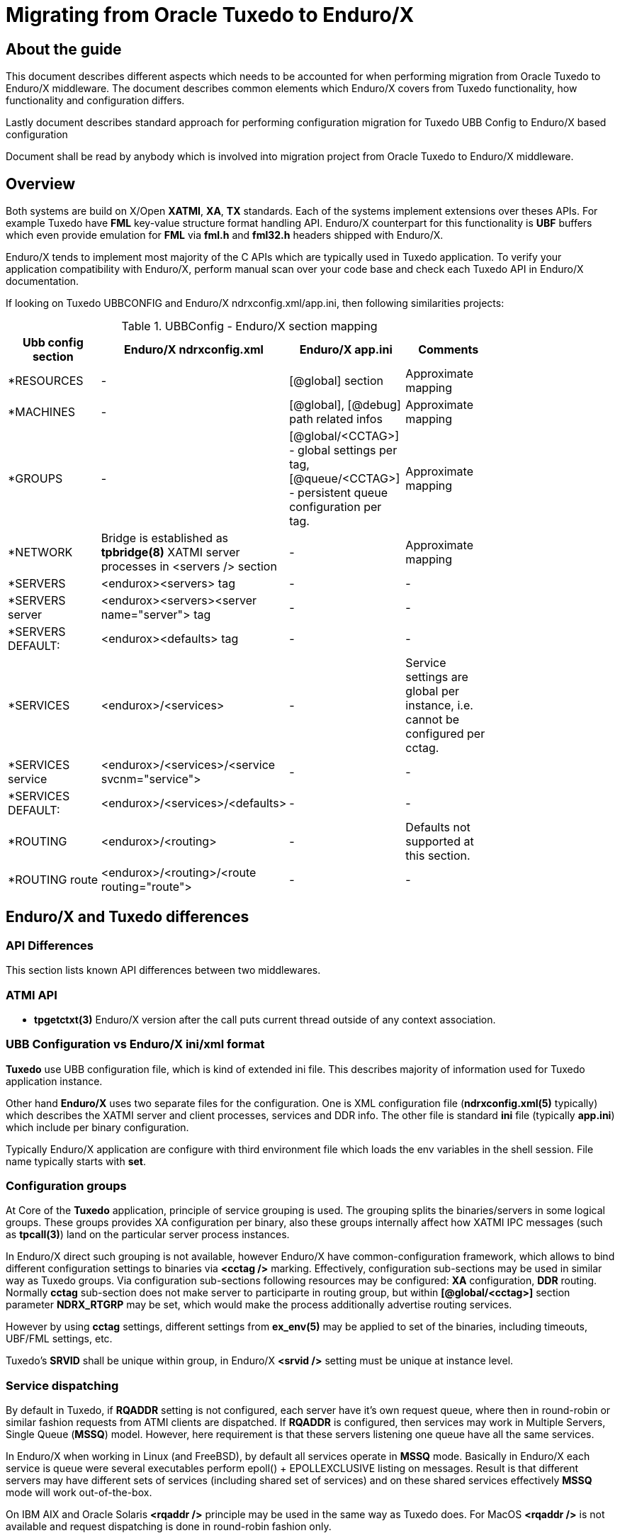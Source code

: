 Migrating from Oracle Tuxedo to Enduro/X
========================================
:doctype: book

== About the guide

This document describes different aspects which needs to be accounted for
when performing migration from Oracle Tuxedo to Enduro/X middleware.
The document describes common elements which Enduro/X covers from Tuxedo
functionality, how functionality and configuration differs.

Lastly document describes standard approach for performing configuration
migration for Tuxedo UBB Config to Enduro/X based configuration

Document shall be read by anybody which is involved into migration project
from Oracle Tuxedo to Enduro/X middleware.

== Overview

Both systems are build on X/Open *XATMI*, *XA*, *TX* standards. Each of the systems
implement extensions over theses APIs. For example Tuxedo have *FML* key-value
structure format handling API. Enduro/X counterpart for this functionality is
*UBF* buffers which even provide emulation for *FML* via *fml.h* and *fml32.h*
headers shipped with Enduro/X.

Enduro/X tends to implement most majority of the C APIs which are typically used in
Tuxedo application. To verify your application compatibility with Enduro/X, 
perform manual scan over your code base and check each Tuxedo API in Enduro/X
documentation.

If looking on Tuxedo UBBCONFIG and Enduro/X ndrxconfig.xml/app.ini, then following
similarities projects:

.UBBConfig - Enduro/X section mapping
[width="80%", options="header"]
|=========================================================
|Ubb config section|Enduro/X ndrxconfig.xml|Enduro/X app.ini|Comments
|*RESOURCES|-|[@global] section|Approximate mapping
|*MACHINES|-|[@global], [@debug] path related infos|Approximate mapping
|*GROUPS|-|[@global/<CCTAG>] - global settings per tag, [@queue/<CCTAG>] - persistent
queue configuration per tag.|Approximate mapping
|*NETWORK|Bridge is established as *tpbridge(8)* XATMI server 
processes in <servers /> section|-|Approximate mapping
|*SERVERS|<endurox><servers> tag |-|-
|*SERVERS server|<endurox><servers><server name="server"> tag |-|-
|*SERVERS DEFAULT:|<endurox><defaults> tag |-|-
|*SERVICES|<endurox>/<services>|-|Service settings are global per instance, i.e.
cannot be configured per cctag.
|*SERVICES service|<endurox>/<services>/<service svcnm="service">|-|-
|*SERVICES DEFAULT:|<endurox>/<services>/<defaults>|-|-
|*ROUTING|<endurox>/<routing>|-|Defaults not supported at this section.
|*ROUTING route|<endurox>/<routing>/<route routing="route">|-|-
|=========================================================

== Enduro/X and Tuxedo differences

=== API Differences

This section lists known API differences between two middlewares.

=== ATMI API

- *tpgetctxt(3)* Enduro/X version after the call puts current thread outside
of any context association.

=== UBB Configuration vs Enduro/X ini/xml format

*Tuxedo* use UBB configuration file, which is kind of extended ini file. This
describes majority of information used for Tuxedo application instance.

Other hand *Enduro/X* uses two separate files for the configuration. One is
XML configuration file (*ndrxconfig.xml(5)* typically) which describes the XATMI
server and client processes, services and DDR info. The other file is standard 
*ini* file (typically *app.ini*) which include per binary configuration.

Typically Enduro/X application are configure with third environment file
which loads the env variables in the shell session. File name typically
starts with *set*.

=== Configuration groups

At Core of the *Tuxedo* application, principle of service grouping is used.
The grouping splits the binaries/servers in some logical groups. These
groups provides XA configuration per binary, also these groups internally
affect how XATMI IPC messages (such as *tpcall(3)*) land on the particular
server process instances.

In Enduro/X direct such grouping is not available, however Enduro/X have
common-configuration framework, which allows to bind different configuration
settings to binaries via *<cctag />* marking. Effectively, configuration
sub-sections may be used in similar way as Tuxedo groups. Via configuration
sub-sections following resources may be configured: *XA* configuration, *DDR*
routing. Normally *cctag* sub-section does not make server to participarte in
routing group, but within *[@global/<cctag>]* section parameter *NDRX_RTGRP*
may be set, which would make the process additionally advertise routing services.

However by using *cctag* settings, different settings from *ex_env(5)*
may be applied to set of the binaries, including timeouts, UBF/FML settings, etc.

Tuxedo's *SRVID* shall be unique within group, in Enduro/X *<srvid />* setting
must be unique at instance level.

=== Service dispatching

By default in Tuxedo, if *RQADDR* setting is not configured, each server have
it's own request queue, where then in round-robin or similar fashion requests
from ATMI clients are dispatched. If *RQADDR* is configured, then 
services may work in Multiple Servers, Single Queue (*MSSQ*) model. However,
here requirement is that these servers listening one queue have all the same
services.

In Enduro/X when working in Linux (and FreeBSD), by default all 
services operate in *MSSQ* mode. Basically in Enduro/X each service 
is queue were several executables perform epoll() + EPOLLEXCLUSIVE 
listing on messages. Result is that different servers may have
different sets of services (including shared set of services) and on these shared
services effectively *MSSQ* mode will work out-of-the-box.

On IBM AIX and Oracle Solaris *<rqaddr />* principle may be used in the same way
as Tuxedo does. For MacOS *<rqaddr />* is not available and request dispatching
is done in round-robin fashion only.

=== Clustering

In Enduro/X applications each instance works as "master" node, forming
a peer to peer cluster. This means that each cluster node needs to be started
separately in opposite to Tuxedo, where cluster application is started from
master node, and secondary nodes are started by the master.

Enduro/X cluster works in similar fashion as Tuxedo Gateway, except that
*tpforward(3)* and all other APIs work in the same mode as Tuxedo's multi-machine
configuration (i.e. MODEL=MP).

=== Cluster connectivity

In Tuxedo, on each server *tlisten* binary shall be started which listens for
any other node to connect. In Tuxedo this binary must be started before Tuxedo
is booted.

In Enduro/X each cluster link (between this and other nodes) must be defined in 
*<servers />* as a normal ATMI server. The server process is *tpbridge(8)*. In one
node listening/binding address/port must be set, in other node client mode shall
be configured to connect to first node.

If node *1* shall be connected to nodes *2* and *3*, then on node *1*, two 
*tpbridge* process shall be configured, to establish links to nodes *2* and *3*.

In Enduro/X cluster each server is identified with unique number in range for
1..32, set in *NDRX_NODEID* parameter. This similar to Tuxedo's *LMID*, but
value is strinctly limited to numbers only.

== Tuxedo connectivity and bindings

- Enduro/X does not have *WebLogic Tuxedo Connector* or *Jolt* libraries
for Java. But Enduro/X provides Web Services interface module *endurox-connect*,
particularly *restincl(8)* from which XATMI services can be exposed as JSONS 
web services. With this Enduro/X services may be called from any language which supports web
services. Web services API provides capability for managing global transactions.

- Enduro/X counterpart to the Tuxedo *SALT* is endurox-connect module. The
*restincl(8)* serves the inbound web services traffic and *restousv(8)* services
the outbound traffic. The message formats between *SALT* and *endurox-connect*
are different. Enduro/X counter part tends to use *JSON* message formats. However
*restincl* is extensible and provides general purpose module for incoming
web traffic handling from XATMI perspective (this includes any kind of web traffic
handling, file upload, custom message formats, etc.).

- *endurox-java* package serves as direct counterpart of the *Oracle Tuxedo Java*. Some
of the APIs are different, but majority conforms to the *TJATMI*. Enduro/X implementation
is based on JNI binding code. Each java instance is started as separate binary.

== Migration process

=== Migrating source code
...

=== Migrating configuration
...

=== Testing
...

////////////////////////////////////////////////////////////////
The index is normally left completely empty, it's contents being
generated automatically by the DocBook toolchain.
////////////////////////////////////////////////////////////////

